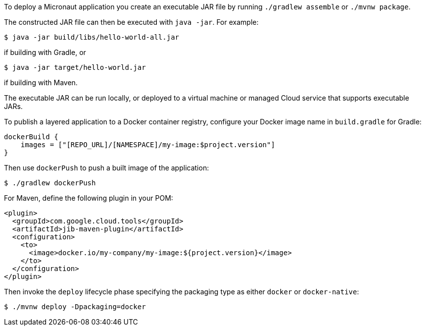 To deploy a Micronaut application you create an executable JAR file by running `./gradlew assemble` or `./mvnw package`.

The constructed JAR file can then be executed with `java -jar`. For example:

[source,bash]
----
$ java -jar build/libs/hello-world-all.jar
----

if building with Gradle, or

[source,bash]
----
$ java -jar target/hello-world.jar
----

if building with Maven.

The executable JAR can be run locally, or deployed to a virtual machine or managed Cloud service that supports executable JARs.

To publish a layered application to a Docker container registry, configure your Docker image name in `build.gradle` for Gradle:

[source,groovy]
----
dockerBuild {
    images = ["[REPO_URL]/[NAMESPACE]/my-image:$project.version"]
}
----

Then use `dockerPush` to push a built image of the application:

[source,bash]
----
$ ./gradlew dockerPush
----

For Maven, define the following plugin in your POM:

[source,xml]
----
<plugin>
  <groupId>com.google.cloud.tools</groupId>
  <artifactId>jib-maven-plugin</artifactId>
  <configuration>
    <to>
      <image>docker.io/my-company/my-image:${project.version}</image>
    </to>
  </configuration>
</plugin>
----

Then invoke the `deploy` lifecycle phase specifying the packaging type as either `docker` or `docker-native`:

[source,bash]
----
$ ./mvnw deploy -Dpackaging=docker
----

